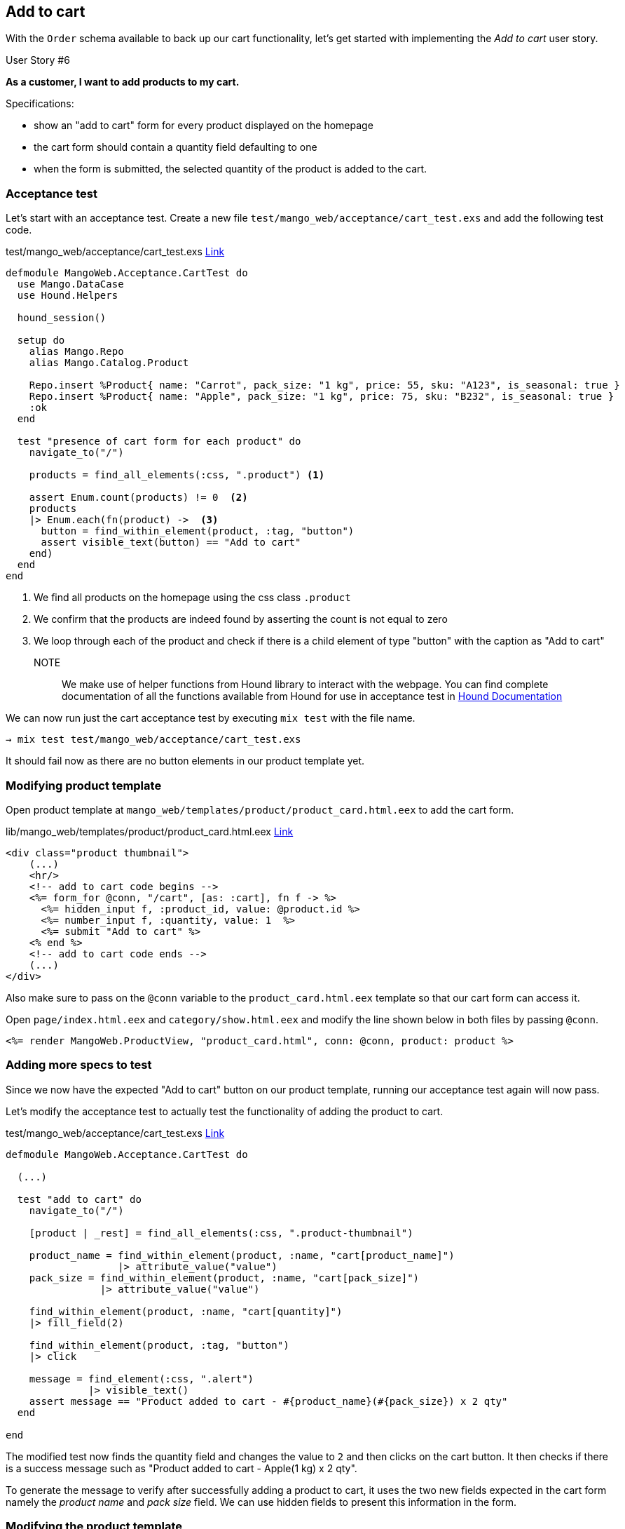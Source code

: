 == Add to cart

With the `Order` schema available to back up our cart functionality, let's get started with implementing the _Add to cart_ user story.

[sidebar]
.User Story #6
--
*As a customer, I want to add products to my cart.*

Specifications:

* show an "add to cart" form for every product displayed on the homepage
* the cart form should contain a quantity field defaulting to one
* when the form is submitted, the selected quantity of the product is added to the cart.
--

=== Acceptance test
Let's start with an acceptance test. Create a new file `test/mango_web/acceptance/cart_test.exs` and add the following test code.

[source,elixir]
.test/mango_web/acceptance/cart_test.exs https://gist.github.com/shankardevy/4ec1b0fc863727b9a16fc5668b47a5f5[Link]
----
defmodule MangoWeb.Acceptance.CartTest do
  use Mango.DataCase
  use Hound.Helpers

  hound_session()

  setup do
    alias Mango.Repo
    alias Mango.Catalog.Product

    Repo.insert %Product{ name: "Carrot", pack_size: "1 kg", price: 55, sku: "A123", is_seasonal: true }
    Repo.insert %Product{ name: "Apple", pack_size: "1 kg", price: 75, sku: "B232", is_seasonal: true }
    :ok
  end

  test "presence of cart form for each product" do
    navigate_to("/")

    products = find_all_elements(:css, ".product") <1>

    assert Enum.count(products) != 0  <2>
    products
    |> Enum.each(fn(product) ->  <3>
      button = find_within_element(product, :tag, "button")
      assert visible_text(button) == "Add to cart"
    end)
  end
end
----
<1> We find all products on the homepage using the css class `.product`
<2> We confirm that the products are indeed found by asserting the count is not equal to zero
<3> We loop through each of the product and check if there is a child element of type "button" with the caption as "Add to cart"

NOTE:: We make use of helper functions from Hound library to interact with the webpage. You can find complete documentation of all the functions available from Hound for use in acceptance test in https://hexdocs.pm/hound/readme.html#helpers[Hound Documentation]

We can now run just the cart acceptance test by executing `mix test` with the file name.

```bash
→ mix test test/mango_web/acceptance/cart_test.exs
```

It should fail now as there are no button elements in our product template yet.

=== Modifying product template
Open product template at `mango_web/templates/product/product_card.html.eex` to add the cart form.

[source,elixir]
.lib/mango_web/templates/product/product_card.html.eex https://gist.github.com/shankardevy/46ea4f921bd23077ad026916619db3df[Link]
----
<div class="product thumbnail">
    (...)
    <hr/>
    <!-- add to cart code begins -->
    <%= form_for @conn, "/cart", [as: :cart], fn f -> %>
      <%= hidden_input f, :product_id, value: @product.id %>
      <%= number_input f, :quantity, value: 1  %>
      <%= submit "Add to cart" %>
    <% end %>
    <!-- add to cart code ends -->
    (...)
</div>
----

Also make sure to pass on the `@conn` variable to the `product_card.html.eex` template so that our cart form can access it.

Open `page/index.html.eex` and `category/show.html.eex` and modify the line shown below in both files by passing `@conn`.

```elixir
<%= render MangoWeb.ProductView, "product_card.html", conn: @conn, product: product %>
```

=== Adding more specs to test
Since we now have the expected "Add to cart" button on our product template, running our acceptance test again will now pass.


Let's modify the acceptance test to actually test the functionality of adding the product to cart.


[source,elixir]
.test/mango_web/acceptance/cart_test.exs https://gist.github.com/shankardevy/c32aa7aea3d6209bc64047285a4acf5d[Link]
----
defmodule MangoWeb.Acceptance.CartTest do

  (...)

  test "add to cart" do
    navigate_to("/")

    [product | _rest] = find_all_elements(:css, ".product-thumbnail")

    product_name = find_within_element(product, :name, "cart[product_name]")
                   |> attribute_value("value")
    pack_size = find_within_element(product, :name, "cart[pack_size]")
                |> attribute_value("value")

    find_within_element(product, :name, "cart[quantity]")
    |> fill_field(2)

    find_within_element(product, :tag, "button")
    |> click

    message = find_element(:css, ".alert")
              |> visible_text()
    assert message == "Product added to cart - #{product_name}(#{pack_size}) x 2 qty"
  end

end
----

The modified test now finds the quantity field and changes the value to `2` and then clicks on the cart button.
It then checks if there is a success message such as "Product added to cart - Apple(1 kg) x 2 qty".

To generate the message to verify after successfully adding a product to cart, it uses the two new fields expected in the cart form namely the _product name_ and _pack size_ field.
We can use hidden fields to present this information in the form.

=== Modifying the product template
Since our product template is now growing in size, it's good to refactor it by extracting the cart form to a separate template.

Modify the product template to include the partial.

.lib/mango_web/templates/product/product_card.html.eex https://gist.github.com/shankardevy/75bb8d192e811aed34f9c680885b615a[Link]
```elixir
<div class="product thumbnail">
  <div class="caption">
    <span class="text-muted pull-right"><%= @product.pack_size %></span>
    <h2>
      <div class="product-name"><%= @product.name %></div>
      <span class="pull-right">INR
        <small class="product-price"><%= @product.price %></small>
      </span>
    </h2>
    <hr/>
    <%= render "cart_form.html", product: @product, conn: @conn  %> <1>
  </div>
  <img src="<%= @product.image %>" />
</div>
```
<1> Replace the cart form code with this line.


Create a new partial `cart_form.html.eex` inside the `product` template folder with the content below.

.lib/mango_web/templates/product/cart_form.html.eex https://gist.github.com/shankardevy/e4fb375c78a0c9879260ca43af745aa8[Link]
```elixir
<%= form_for @conn, "/cart", [class: "cart-form form-inline", as: :cart], fn f -> %>
  <div class="form-group">
    <div class="input-group">
      <%= hidden_input f, :product_name, value: @product.name %>   <1>
      <%= hidden_input f, :pack_size, value: @product.pack_size %> <2>
      <%= hidden_input f, :product_id, value: @product.id %>
      <div class="input-group-addon">Qty</div>
      <%= number_input f, :quantity, value: 1, class: "form-control", style: "width: 70px"  %>
    </div>
    <%= error_tag f, :quantity %>
  </div>

  <%= submit "Add to cart", class: "btn btn-primary pull-right" %>
<% end %>
```
<1> Adds a new hidden field containing the product name.
<2> Adds a new hidden field containing the pack size.


Now if we visit the homepage, we should be able to see the Cart form displayed for each product with all the necessary fields:

image::images/_add_cart-e213b.png[]

=== Adding route
Our add to cart form now submits the content to the `/cart` path. By default `form_for` submits using `POST` method. We don't have this route yet. Let's add it.

[source,elixir]
.lib/mango_web/router.ex
----
scope "/", MangoWeb do
  (...)

  post "/cart", CartController, :add
end
----

=== Create cart controller

Create a new cart controller file at `lib/mango_web/controllers/cart_controller.ex` and add the following code. Some observations of the code are appended below the code.

.lib/mango_web/controllers/cart_controller.ex https://gist.github.com/shankardevy/6eece9e436b6026177e5d20915a53125[Link]
```elixir
defmodule MangoWeb.CartController do
  use MangoWeb, :controller
  alias Mango.Sales <1>

  def add(conn, %{"cart" => cart_params}) do
    cart = "?" <2>
    case Sales.add_to_cart(cart, cart_params) do <3>
      {:ok, _} ->
        # do something on success <4>
      {:error, _} ->
        # handle the failure      <5>
    end
  end

end
```
<1> Alias the `Mango.Sales` context module as our cart belong to this context. We need functions from this module to add products to our cart.
<2> Since we don't currently have a function to get the cart in our controller we use "?" as a place holder.
<3> Assuming we have the cart, we need a function in our Sales context that can handle adding product to it.
<4> If all goes well, we need to handle the success case.
<5> If any error happens, we need to handle the error case.

There are quite a few missing pieces of code here. But we can start filling in blanks wherever we have insight about what is needed. Lets start!

_Handling the success case_

The function `Sales.add_to_cart/2` doesn't exist yet. Assuming it exists and returns a success tuple, we can put a flash message on screen as expected by our acceptance test.

```elixir
%{"product_name" => name, "pack_size" => size, "quantity" => qty } = cart_params
message = "Product added to cart - #{name}(#{size}) x #{qty} qty"

conn
|> put_flash(:info, message)
|> redirect(to: page_path(conn, :index))
```
Here again we resort to pattern matching to unpack the submitted data in distinct variable names.
We then use the variables to construct the message using interpolation.
Finally we redirect the user to the homepage and display the flash message.

_Handling the failure case_

In case the `add_to_cart` function returns a failure response we again redirect to the homepage, but this time we display a flash message explaining what went wrong.

```elixir
conn
|> put_flash(:info, "Error adding product to cart")
|> redirect(to: page_path(conn, :index))
```

Assembling all these pieces in our cart controller, we end up with this code:

.lib/mango_web/controllers/cart_controller.ex https://gist.github.com/shankardevy/fe73a83d4ebd6efdc6c4684062f9439d[Link]
```elixir
defmodule MangoWeb.CartController do
  use MangoWeb, :controller
  alias Mango.Sales

  def add(conn, %{"cart" => cart_params}) do
    cart = "?" <1>
    case Sales.add_to_cart(cart, cart_params) do <2>
      {:ok, _} ->
        %{"product_name" => name, "pack_size" => size, "quantity" => qty } = cart_params
        message = "Product added to cart - #{name}(#{size}) x #{qty} qty"

        conn
        |> put_flash(:info, message)
        |> redirect(to: page_path(conn, :index))
      {:error, _} ->
        conn
        |> put_flash(:info, "Error adding product to cart")
        |> redirect(to: page_path(conn, :index))
    end
  end
end
```
<1> We still haven't figured out how to find the current cart.
<2> We also have not yet created the add_to_cart/2 function in our Sales context.


=== Finding the current cart

HINT: It needs to exists before you find it.

As discussed earlier, the cart is nothing but an order in the "Cart" state. We will first create two functions

* A function to create an empty order in the "Cart" state
* A function to retrieve an order in the "Cart" status given an order ID.

Once we have both these functions we will go about finding the current cart for a given user.

Let's create our test code thereby setting our expectations for these two functions.
Create a new test file `test/mango/sales/sales_test.exs` with the content below:

[source,elixir]
.test/mango/sales/sales_test.exs https://gist.github.com/shankardevy/febb6c9c6dc20fa7ee3dca9cf35942fc[Link]
----
defmodule Mango.SalesTest do
  use Mango.DataCase

  alias Mango.{Sales, Repo}
  alias Mango.Sales.Order

  test "create_cart" do
    assert %Order{status: "In Cart"} = Sales.create_cart <1>
  end

  test "get_cart/1" do
    cart1 = Sales.create_cart
    cart2 = Sales.get_cart(cart1.id)
    assert cart1.id == cart2.id <2>
  end
end
----
<1> `Sales.create_cart/0` needs to create a new order in the cart status.
<2> `Sales.get_cart/1` should return a cart when given a valid cart id.

To pass the above tests, create a new file `lib/mango/sales/sales.ex` with the code below.

[source,elixir]
.lib/mango/sales/sales.ex https://gist.github.com/shankardevy/4d1cc70365b38566135daa0e6fc632fe[Link]
----
defmodule Mango.Sales do
  alias Mango.Repo
  alias Mango.Sales.Order

  def get_cart(id) do
    Order
    |> Repo.get_by(id: id, status: "In Cart")
  end

  def create_cart do
    %Order{status: "In Cart"}  |> Repo.insert!()
  end
end
----

Run `mix test test/mango/sales_test.exs` to confirm the test passes.

With those two functions ready, we now get into the meat of our work. That is,finding the current cart.

*What is current cart?*

* When a user visits the site for the first time, we create a new cart and store it in the `conn` struct.
* When the user visits the site subsequently, we find the cart present in the session data, fetch it and store it again in the `conn` struct.

In both cases, the cart present in the `conn` struct is our current cart for the user adding the product. The current cart is available in `conn` using the accessor `conn.assigns.cart`.

Since we are working with manipulating data in the `conn`, we can again achieve this by writing a module that adheres to the `Plug` specifications.

We start by defining our expectations in a test file at `test/mango_web/plugs/fetch_cart_test.exs`

[source,elixir]
.test/mango_web/plugs/fetch_cart_test.exs https://gist.github.com/shankardevy/d0358afb4e5bb9dd73edb936c84386eb[Link]
----
defmodule MangoWeb.Plugs.FetchCartTest do
  use MangoWeb.ConnCase  <1>
  alias Mango.Sales.Order

  test "create and set cart on first visit" do <2>
    conn = get build_conn(), "/"

    cart_id = get_session(conn, :cart_id)
    assert %Order{status: "In Cart"} = conn.assigns.cart
    assert cart_id == conn.assigns.cart.id
  end

  test "fetch cart from session on subsequent visit" do <3>
    conn = get build_conn(), "/"          # first visit

    cart_id = get_session(conn, :cart_id) # cart id from first visit
    conn = get conn, "/"                  # second visit
    assert cart_id == conn.assigns.cart.id
  end

end
----
<1> Again, we are using `MangoWeb.ConnCase` instead of `Mango.DataCase` because our test is interacting with the `conn` struct.
Using `MangoWeb.ConnCase` ensures that several low level tasks in setting up our Plug are taken care of and we just have to write our expectations with `conn`.
<2> During the first visit, we expect `conn.assigns.cart` to contain a new Order in our cart status and we expect the session data to contain the `ID` of this order in the key `cart_id`.
<3> During subsequent visits, which are marked by the line `get conn, /`, we expect the cart id stored in the session to be the same as the ID of the cart in `conn`. That is, do not create a new cart for subsequent requests.


We will add our plug to the :browser pipeline as we did with the `LoadCustomerPlug`. Open `router.ex` and add our plug as indicated below:

.lib/mango_web/router.ex https://gist.github.com/shankardevy/d8624b6005c8ea08e75f46963d0d817c#file-router-ex-L12[Link]
```elixir
pipeline :browser do
  plug :accepts, ["html"]
  plug :fetch_session
  plug :fetch_flash
  plug :protect_from_forgery
  plug :put_secure_browser_headers
  plug MangoWeb.Plugs.LoadCustomer
  plug MangoWeb.Plugs.FetchCart <1>
end
```
<1> Add our plug here.


=== Creating Fetch Cart Plug
We will create a new plug that will work exactly as the LoadCustomerPlug works.
// It will look into the session data for a `cart_id` value. If it's present, then it will use the function that we created to load the cart order and store it in `conn` struct. If the cart id is not present or a cart doesn't exist for that id, then we create a new cart and store it in the `conn` and place the `id` value of cart in the session.

The completed plug module code below will suffice to make our failing test pass. A line by line explanation is given below the code.
[source,elixir]
.lib/mango_web/plugs/fetch_cart.ex https://gist.github.com/shankardevy/e4469a87002ad986a8b4bdd2cc74c539[Link]
----
defmodule MangoWeb.Plugs.FetchCart do
  import Plug.Conn <1>
  alias Mango.Sales
  alias Mango.Sales.Order

  def init(_opts), do: nil

  def call(conn, _) do
    with cart_id <- get_session(conn, :cart_id),
          true <- is_integer(cart_id),
          %Order{} = cart <- Sales.get_cart(cart_id)
       do   <3>
            conn |> assign(:cart, cart)
       else <2>
         _ -> cart = Sales.create_cart()
              conn
              |> put_session(:cart_id, cart.id)
              |> assign(:cart, cart)
       end
  end
end
----
<1> Import `Plug.Conn` so that we can use functions such as `get_session/2`, `put_session/3` etc.
<2> Control flow for first visit
<3> Control flow for subsequent visit

In the above code, we make use of the two functions `Sales.create_cart` and `Sales.get_cart!/1` that we created earlier. We start with the assumption that the request is a repeat visitor. A returning visitor should satisfy the following conditions:

. It should have session data with the key `:cart_id`.
. The value present in `:cart_id` should be an integer.
. `Sales.get_cart/1` should return cart data for this value.

If all these pass, we assign the cart data to the incoming `conn` struct and return the new `conn` struct.
If any of these conditions fail, we treat the user as visiting for the first time. In this case,

. We create a new cart using `Sales.create_cart`
. Set the `:cart_id` of the session to the ID of the newly created cart
. Finally we store the entire cart struct in the `conn`

With this new plug in place, we are now able to access the current cart anywhere in our application using the `conn.assigns.cart` accessor.

_Where were we?_
Oh yes! We forked out to create this plug as part of solving the problems we faced in the `CartController`.

.lib/mango_web/controllers/cart_controller.ex https://gist.github.com/shankardevy/f943b7ce7e66bfb45f642a401573d7bc[Link]
```elixir
defmodule MangoWeb.CartController do
  use MangoWeb, :controller
  alias Mango.Sales

  def add(conn, %{"cart" => cart_params}) do
    cart = conn.assigns.cart <1>
    case Sales.add_to_cart(cart, cart_params) do <2>
      {:ok, _} ->
        %{"product_name" => name, "pack_size" => size, "quantity" => qty} = cart_params
        message = "Product added to cart - #{name}(#{size}) x #{qty} qty"

        conn
        |> put_flash(:info, message)
        |> redirect(to: page_path(conn, :index))
      {:error, _} ->
        conn
        |> put_flash(:info, "Error adding product to cart")
        |> redirect(to: page_path(conn, :index))
    end
  end

end
```
<1> Now we are able to replaced our place holder value "?" with the current cart value which is stored in the conn.assigns.
<2> We have yet to create this function in our Sales context.

The last piece of this puzzle is to create the `add_to_cart/2`.
Let's set out to write the expectations for this function. Open up `test/mango/sales/sales_test.exs` and add the code below.

.test/mango/sales/sales_test.exs https://gist.github.com/shankardevy/76fd5890f861e19ff54ac5525f679053[Link]
```elixir
alias Mango.Catalog.Product

test "add_to_cart/2" do
  product = %Product{
    name: "Tomato",
    pack_size: "1 kg",
    price: 55,
    sku: "A123",
    is_seasonal: false, category: "vegetables" } |> Repo.insert!
  cart = Sales.create_cart <1>
  {:ok, cart} = Sales.add_to_cart(cart, %{"product_id" => product.id, "quantity" => "2"})
  assert [line_item] = cart.line_items
  assert line_item.product_id == product.id
  assert line_item.product_name == "Tomato"
  assert line_item.pack_size == "1 kg"
  assert line_item.quantity == 2
  assert line_item.unit_price == Decimal.new(product.price)
  assert line_item.total == Decimal.mult(Decimal.new(product.price), Decimal.new(2))
end
```

The above test translates to:

Given we have a product and a cart,
when we call `Sales.add_to_cart/2` with cart and a map containing the product id and quantity,
we expect the returned cart to contain a list of `1` line item corresponding to the product added.
The line item should also include all its properties: `product_id`, `product_name`, `pack_size`, `quantity`, `unit_price` and `total`.


The approach we are going to take is to alter the changeset function for our `Order` schema to accept values for `line_items` which is managed by the `LineItem` schema.
If you are familiar with Rails, this is similar to `accept_nested_attributes_for` in ActiveRecord models.
We can also specify a function that needs to be called to validate the `LineItem` data managed through `Order` schema.
If all this sounds unclear, thats okay. It will all become clear as we work through the code in an incremental way.

Add the following functions to the `Sales` module.

./lib/mango/sales/sales.ex https://gist.github.com/shankardevy/b1b81c45023777a7a94af4f7dab93fe2[Link]
```elixir
def add_to_cart(%Order{line_items: []} = cart, cart_params) do
  attrs = %{line_items: [cart_params]}
  update_cart(cart, attrs)
end

def add_to_cart(%Order{line_items: existing_line_items} = cart, cart_params) do
  new_item = %{
    product_id: String.to_integer(cart_params["product_id"]),
    quantity: String.to_integer(cart_params["quantity"])
  }
  existing_line_items = existing_line_items |> Enum.map(&Map.from_struct/1)

  attrs = %{line_items: [new_item | existing_line_items]}
  update_cart(cart, attrs)
end


def update_cart(cart, attrs) do
  cart
  |> Order.changeset(attrs)
  |> Repo.update
end
```

.Item Consolidation
****
The above code doesn't consolidate the line items i.e., if we add “1 Qty of Apple” 3 times, it will get added as 3 separate line items rather than updating the quantity for the matching existing line item. If you want you can improve on the above code so that it consolidates the line items before calling the `update_cart/2`.
****

Since we are not adding the line_items directly but managing them through the parent schema `Order`, we need both the order struct and a map containing the changes to the order struct to be passed to the changeset function.

The structure of our cart, as per our Order schema is

```elixir
%Order{
  status: "In Cart",
  total: nil,
  line_items: []
}
```

We need a map with the keys in the order struct to update our cart data. For now, we only want to update the line_items data.
So we create a map with just `:line_items` as the key and wrap the incoming cart_params in a list.

```elixir
attrs = %{line_items: [cart_params]}
```

We can now pass this map to the Order.changeset/2 function, and expect it to set the values of line_items with the values from our map.

Since the line_items are managed by the LineItem struct and are only embedded in the Order struct, we need to use `cast_embed` in our order changeset.

Open up `order.ex` file and modify the `changeset` function as below:

.lib/mango/sales/order.ex https://gist.github.com/shankardevy/de6abd4cbc529b310709ca7679c140f0[Link]
```elixir
def changeset(%Order{} = order, attrs) do
  order
  |> cast(attrs, [:status, :total])  <1>
  |> cast_embed(:line_items, required: true, with: &LineItem.changeset/2) <2>
  |> set_order_total <3>
  |> validate_required([:status, :total]) <4>
end

defp set_order_total(changeset) do
  items = get_field(changeset, :line_items)
  total = Enum.reduce(items, Decimal.new(0), fn(item, acc) ->
    Decimal.add(acc, item.total)
  end)
  changeset
  |> put_change(:total, total)
end
```
<1> Remove `:line_items` from the list of fields to be cast because it's an embedded schema.
<2> Add this line so that any incoming data for order struct with `:line_items` key will be forwarded to the `LineItem.changeset/2` function.
<3> We add a function to calculate the order total from the line_items and set the order total value in the changeset.
<4> We also remove the `:line_items` key from `validate_required` list because it's an embedded schema and we set the required status in the `cast_embed` call above.

.get_field/2 and put_change/3
****
Both these functions are defined in `Ecto.Changeset` module.

`get_field/2` takes in a changeset and a key. It then retrieves the value of the key from the changeset.
If the key is not present in changeset, it retrieves the key value from the underlying struct in the changeset

`put_change/3` takes in a changeset, a key and a value. It then updates the value of the key in the changeset with the given value.
****


In the `LineItem` module, we need the following changeset function to be added. It sets the product details on the line_item struct and calculates the line_item total.

.lib/mango/sales/line_item.ex https://gist.github.com/shankardevy/1ec16af7881263d2fccc831b7db4b2cc[Link]
```elixir
  import Ecto.Changeset
  alias Mango.Catalog
  alias Mango.Sales.LineItem

  @doc false
  def changeset(%LineItem{} = line_item, attrs) do
    line_item
    |> cast(attrs, [:product_id, :product_name, :pack_size, :quantity, :unit_price, :total])
    |> set_product_details
    |> set_total
    |> validate_required([:product_id, :product_name, :pack_size, :quantity, :unit_price])
  end

  defp set_product_details(changeset) do
    case get_change(changeset, :product_id) do
      nil -> changeset
      product_id ->
        product = Catalog.get_product!(product_id)
        changeset
        |> put_change(:product_name, product.name)
        |> put_change(:unit_price, product.price)
        |> put_change(:pack_size, product.pack_size)
    end
  end

  defp set_total(changeset) do
    quantity = get_field(changeset, :quantity) |> Decimal.new
    unit_price = get_field(changeset, :unit_price)
    changeset
    |> put_change(:total, Decimal.mult(unit_price, quantity))
  end
```

.get_change/2
****
This function is again defined in the `Ecto.Changeset` module and takes in a changeset and a key. It works similar to the `get_field/2` function that we saw earlier and gets the value of the given key from the changeset. However, it only looks in the current changes in the changeset and if the current changes doesn't have any value for the given key, it returns `nil`.
****

Open `lib/mango/catalog/catalog.ex` and add a function to query for products by their `id`.

.lib/mango/catalog/catalog.ex https://gist.github.com/shankardevy/b9412937106ac7526898eff99718c87b[Link]
```elixir
def get_product!(id), do: Product |> Repo.get!(id)
```

Run `mix test` to run all our tests. They they should all pass now.
